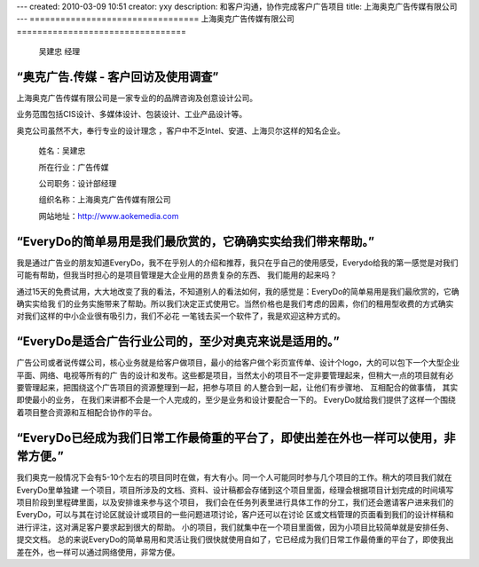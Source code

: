 ---
created: 2010-03-09 10:51
creator: yxy
description: 和客户沟通，协作完成客户广告项目
title: 上海奥克广告传媒有限公司
---
﻿=================================
上海奥克广告传媒有限公司
=================================

.. container:: float-left

    .. figure:: img/edo-customers-heads-aoke.png

       吴建忠 经理

“奥克广告.传媒 - 客户回访及使用调查”
=============================================================================================================================

上海奥克广告传媒有限公司是一家专业的的品牌咨询及创意设计公司。 

业务范围包括CIS设计、多媒体设计、包装设计、工业产品设计等。

奥克公司虽然不大，奉行专业的设计理念 ，客户中不乏Intel、安道、上海贝尔这样的知名企业。

.. container:: float-right

   .. figure:: img/edo-customers-logo-aoke.png

       姓名：吴建忠

       所在行业：广告传媒

       公司职务：设计部经理

       组织名称：上海奥克广告传媒有限公司

       网站地址：http://www.aokemedia.com
   

“EveryDo的简单易用是我们最欣赏的，它确确实实给我们带来帮助。”
=============================================================================================================================

我是通过广告业的朋友知道EveryDo，我不在乎别人的介绍和推荐，我只在乎自己的使用感受，Everydo给我的第一感觉是对我们可能有帮助，但我当时担心的是项目管理是大企业用的昂贵复杂的东西、 我们能用的起来吗？

通过15天的免费试用，大大地改变了我的看法，不知道别人的看法如何，我的感觉是：EveryDo的简单易用是我们最欣赏的，它确确实实给我 们的业务实施带来了帮助。所以我们决定正式使用它。当然价格也是我们考虑的因素，你们的租用型收费的方式确实对我们这样的中小企业很有吸引力，我们不必花 一笔钱去买一个软件了，我是欢迎这种方式的。


“EveryDo是适合广告行业公司的，至少对奥克来说是适用的。”
=============================================================================================================================

广告公司或者说传媒公司，核心业务就是给客户做项目，最小的给客户做个彩页宣传单、设计个logo，大的可以包下一个大型企业平面、网络、电视等所有的广 告的设计和发布。这些都是项目，当然太小的项目不一定非要管理起来，但稍大一点的项目就有必要管理起来，把围绕这个广告项目的资源整理到一起，把参与项目 的人整合到一起，让他们有步骤地、 互相配合的做事情， 其实即使最小的业务， 在我们来讲都不会是一个人完成的，至少是业务和设计要配合一下的。 EveryDo就给我们提供了这样一个围绕着项目整合资源和互相配合协作的平台。


“EveryDo已经成为我们日常工作最倚重的平台了，即使出差在外也一样可以使用，非常方便。”
=============================================================================================================================

我们奥克一般情况下会有5-10个左右的项目同时在做，有大有小。同一个人可能同时参与几个项目的工作。稍大的项目我们就在EveryDo里单独建 一个项目，项目所涉及的文档、资料、设计稿都会存储到这个项目里面，经理会根据项目计划完成的时间填写项目阶段到里程碑里面，以及安排谁来参与这个项目， 我们会在任务列表里进行具体工作的分工，我们还会邀请客户进来我们的EveryDo，可以与其在讨论区就设计或项目的一些问题进项讨论，客户还可以在讨论 区或文档管理的页面看到我们的设计样稿和进行评注，这对满足客户要求起到很大的帮助。 小的项目，我们就集中在一个项目里面做，因为小项目比较简单就是安排任务、提交文档。 总的来说EveryDo的简单易用和灵活让我们很快就使用自如了，它已经成为我们日常工作最倚重的平台了，即使我出差在外，也一样可以通过网络使用，非常方便。

